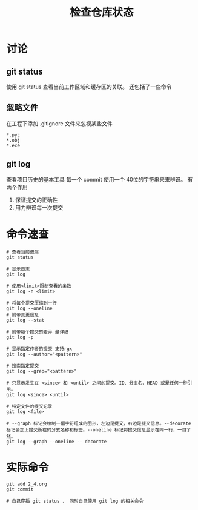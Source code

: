 #+TITLE:检查仓库状态

* 讨论

** git status

   使用 git status 查看当前工作区域和缓存区的关联。
   还包括了一些命令

** 忽略文件

   在工程下添加 .gitignore 文件来忽视某些文件

   #+BEGIN_SRC text
     ,*.pyc
     ,*.obj
     ,*.exe
   #+END_SRC

** git log

   查看项目历史的基本工具
   每一个 commit 使用一个 40位的字符串来来辨识。
   有两个作用
   1. 保证提交的正确性
   2. 用力辨识每一次提交


* 命令速查

  #+BEGIN_SRC shell
    # 查看当前进展
    git status

    # 显示日志
    git log

    # 使用<limit>限制查看的条数
    git log -n <limit>

    # 将每个提交压缩到一行
    git log --oneline
    # 附带变更信息
    git log --stat

    # 附带每个提交的差异 最详细
    git log -p

    # 显示指定作者的提交 支持rgx
    git log --author="<pattern>"

    # 搜索指定提交
    git log --grep="<pattern>"

    # 只显示发生在 <since> 和 <until> 之间的提交。ID、分支名、HEAD 或是任何一种引用。
    git log <since> <until>

    # 特定文件的提交记录
    git log <file>

    # --graph 标记会绘制一幅字符组成的图形，左边是提交，右边是提交信息。--decorate 标记会加上提交所在的分支名称和标签。--oneline 标记将提交信息显示在同一行，一目了然。
    git log --graph --oneline -- decorate
  #+END_SRC

* 实际命令

  #+BEGIN_SRC shell
    git add 2_4.org
    git commit

    # 自己穿插 git status ， 同时自己使用 git log 的相关命令
  #+END_SRC
